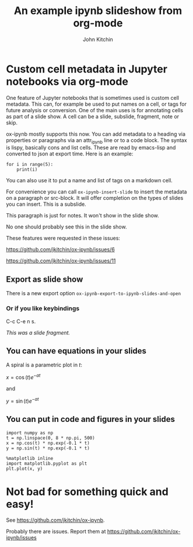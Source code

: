 #+TITLE: An example ipynb slideshow from org-mode
#+author: John Kitchin


* Custom cell metadata in Jupyter notebooks via org-mode
   :PROPERTIES:
   :metadata: (slideshow . ((slide_type . slide)))
   :END:

One feature of Jupyter notebooks that is sometimes used is custom cell metadata. This can, for example be used to put names on a cell, or tags for future analysis or conversion. One of the main uses is for annotating cells as part of a slide show. A cell can be a slide, subslide, fragment, note or skip.

ox-ipynb mostly supports this now. You can add metadata to a heading via properties or paragraphs via an attr_ipynb line or to a code block. The syntax is lispy, basically cons and list cells. These are read by emacs-lisp and converted to json at export time. Here is an example:


#+attr_ipynb:  (name . cell-range) (tags . (range print)) (slideshow . ((slide_type . slide)))
#+BEGIN_SRC ipython
for i in range(5):
    print(i)
#+END_SRC

#+RESULTS:
:RESULTS:
# Out[2]:
# output
0
1
2
3
4

:END:


#+attr_ipynb: (name . unique-cell) (tags . (tag1 tag2)) (slideshow . ((slide_type . slide)))
You can also use it to put a name and list of tags on a markdown cell.


#+attr_ipynb: (slideshow . ((slide_type . subslide)))
For convenience you can call =ox-ipynb-insert-slide= to insert the metadata on a paragraph or src-block. It will offer completion on the types of slides you can insert. This is a subslide.

#+attr_ipynb: (slideshow . ((slide_type . notes)))
This paragraph is just for notes. It won't show in the slide show.

#+attr_ipynb: (slideshow . ((slide_type . skip)))
No one should probably see this in the slide show.


#+attr_ipynb: (slideshow . ((slide_type . slide)))
These features were requested in these issues:

https://github.com/jkitchin/ox-ipynb/issues/6

https://github.com/jkitchin/ox-ipynb/issues/11



** Export as slide show
   :PROPERTIES:
   :metadata: (slideshow . ((slide_type . slide)))
   :END:
There is a new export option =ox-ipynb-export-to-ipynb-slides-and-open=

*** Or if you like keybindings
   :PROPERTIES:
   :metadata: (slideshow . ((slide_type . fragment)))
   :END:
  C-c C-e n s.

/This was a slide fragment./

** You can have equations in your slides
   :PROPERTIES:
   :metadata: (slideshow . ((slide_type . slide)))
   :END:

A spiral is a parametric plot in $t$:

$x = \cos(t) e^{-a t}$

and

$y = \sin(t) e^{-a t}$

** You can put in code and figures in your slides
   :PROPERTIES:
   :metadata: (slideshow . ((slide_type . slide)))
   :END:

#+BEGIN_SRC ipython
import numpy as np
t = np.linspace(0, 8 * np.pi, 500)
x = np.cos(t) * np.exp(-0.1 * t)
y = np.sin(t) * np.exp(-0.1 * t)

%matplotlib inline
import matplotlib.pyplot as plt
plt.plot(x, y)
#+END_SRC

#+RESULTS:
:RESULTS:
# Out[2]:
# text/plain
: [<matplotlib.lines.Line2D at 0x11c0e22e8>]



# image/png
[[file:obipy-resources/f7bcd5ca21e7c4a20e071bac5ea5bc08-50547ObF.png]]
:END:

* Not bad for something quick and easy!
   :PROPERTIES:
   :metadata: (slideshow . ((slide_type . slide)))
   :END:

See https://github.com/jkitchin/ox-ipynb.

Probably there are issues. Report them at https://github.com/jkitchin/ox-ipynb/issues

